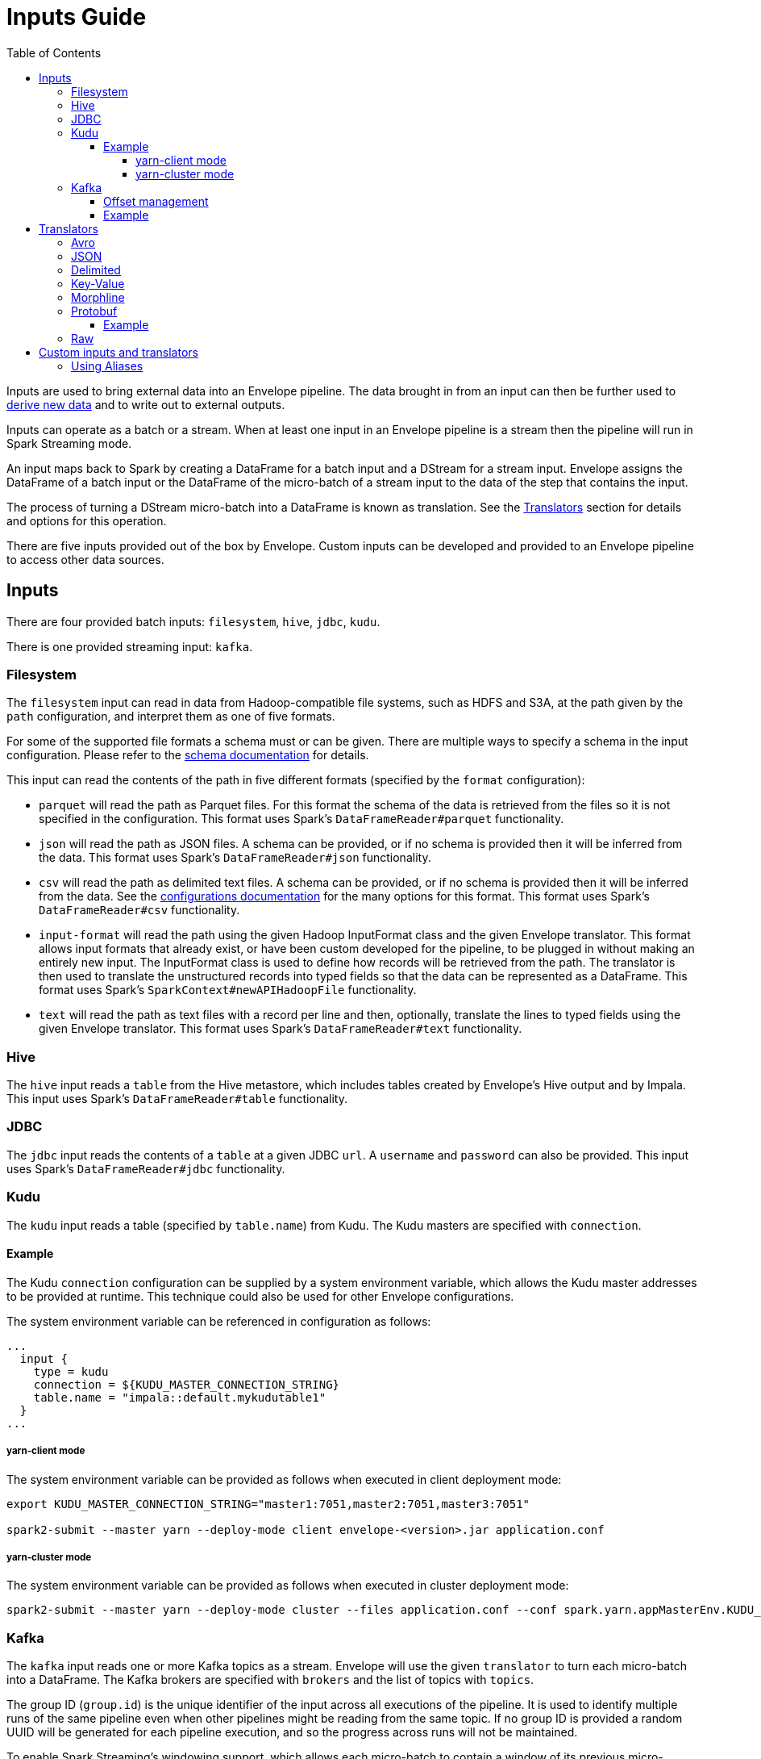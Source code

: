 = Inputs Guide
:toc: left
:toclevels: 5

Inputs are used to bring external data into an Envelope pipeline. The data brought in from an input can then be further used to <<derivers.adoc#,derive new data>> and to write out to external outputs.

Inputs can operate as a batch or a stream. When at least one input in an Envelope pipeline is a stream then the pipeline will run in Spark Streaming mode.

An input maps back to Spark by creating a DataFrame for a batch input and a DStream for a stream input. Envelope assigns the DataFrame of a batch input or the DataFrame of the micro-batch of a stream input to the data of the step that contains the input.

The process of turning a DStream micro-batch into a DataFrame is known as translation. See the <<Translators>> section for details and options for this operation.

There are five inputs provided out of the box by Envelope. Custom inputs can be developed and provided to an Envelope pipeline to access other data sources.

== Inputs

There are four provided batch inputs: `filesystem`, `hive`, `jdbc`, `kudu`.

There is one provided streaming input: `kafka`.

=== Filesystem

The `filesystem` input can read in data from Hadoop-compatible file systems, such as HDFS and S3A, at the path given by the `path` configuration, and interpret them as one of five formats.

For some of the supported file formats a schema must or can be given. There are multiple ways to specify a schema in the input configuration.  Please refer to the link:configurations.adoc#schema[schema documentation] for details.

This input can read the contents of the path in five different formats (specified by the `format` configuration):

- `parquet` will read the path as Parquet files. For this format the schema of the data is retrieved from the files so it is not specified in the configuration. This format uses Spark's `DataFrameReader#parquet` functionality.
- `json` will read the path as JSON files. A schema can be provided, or if no schema is provided then it will be inferred from the data. This format uses Spark's `DataFrameReader#json` functionality.
- `csv` will read the path as delimited text files. A schema can be provided, or if no schema is provided then it will be inferred from the data. See the <<configurations.adoc#inputs,configurations documentation>> for the many options for this format. This format uses Spark's `DataFrameReader#csv` functionality.
- `input-format` will read the path using the given Hadoop InputFormat class and the given Envelope translator. This format allows input formats that already exist, or have been custom developed for the pipeline, to be plugged in without making an entirely new input. The InputFormat class is used to define how records will be retrieved from the path. The translator is then used to translate the unstructured records into typed fields so that the data can be represented as a DataFrame. This format uses Spark's `SparkContext#newAPIHadoopFile` functionality.
- `text` will read the path as text files with a record per line and then, optionally, translate the lines to typed fields using the given Envelope translator. This format uses Spark's `DataFrameReader#text` functionality.

=== Hive

The `hive` input reads a `table` from the Hive metastore, which includes tables created by Envelope's Hive output and by Impala. This input uses Spark's `DataFrameReader#table` functionality.

=== JDBC

The `jdbc` input reads the contents of a `table` at a given JDBC `url`. A `username` and `password` can also be provided. This input uses Spark's `DataFrameReader#jdbc` functionality.

=== Kudu

The `kudu` input reads a table (specified by `table.name`) from Kudu. The Kudu masters are specified with `connection`.

==== Example

The Kudu `connection` configuration can be supplied by a system environment variable, which allows the Kudu master addresses to be provided at runtime. This technique could also be used for other Envelope configurations.

The system environment variable can be referenced in configuration as follows:

----
...
  input {
    type = kudu
    connection = ${KUDU_MASTER_CONNECTION_STRING}
    table.name = "impala::default.mykudutable1"
  }
...
----

===== yarn-client mode

The system environment variable can be provided as follows when executed in client deployment mode:

----
export KUDU_MASTER_CONNECTION_STRING="master1:7051,master2:7051,master3:7051"

spark2-submit --master yarn --deploy-mode client envelope-<version>.jar application.conf
----

===== yarn-cluster mode

The system environment variable can be provided as follows when executed in cluster deployment mode:

----
spark2-submit --master yarn --deploy-mode cluster --files application.conf --conf spark.yarn.appMasterEnv.KUDU_MASTER_CONNECTION_STRING="master1:7051,master2:7051,master3:7051"  envelope-<version>.jar application.conf
----

=== Kafka

The `kafka` input reads one or more Kafka topics as a stream. Envelope will use the given `translator` to turn each micro-batch into a DataFrame. The Kafka brokers are specified with `brokers` and the list of topics with `topics`.

The group ID (`group.id`) is the unique identifier of the input across all executions of the pipeline. It is used to identify multiple runs of the same pipeline even when other pipelines might be reading from the same topic. If no group ID is provided a random UUID will be generated for each pipeline execution, and so the progress across runs will not be maintained.

To enable Spark Streaming's windowing support, which allows each micro-batch to contain a window of its previous micro-batches, set `window.enable` to `true` and set `window.milliseconds` to the duration of the window. `window.slide.milliseconds` allows you to specify a sliding window.

==== Offset management

The Kafka input supports offset management that will store the latest processed offset of each partition of each topic of each group ID, and when the pipeline starts these offsets will be retrieved to start the stream from where it last successfully processed, even when data has arrived in the topics between runs.  Note that offset management (`offset.manage`) and stream windowing (`window.enable`) currently cannot be enabled at the same time.

By default, offsets will be stored using Kafka's offset commit API which uses a special Kafka topic for storage.  Alternatively, external storage can be specified using `offset.output`.  To disable offset management set `offset.manage` to `false`.

The external output (if specified, using `offset.output`) must be support random upsert mutations (i.e. implement `RandomOutput` and support the UPSERT mutation type) and must contain the four fields `group_id` (string), `topic` (string), `partition` (int) and `offset` (long). If the output requires the key fields to be specified (e.g. HBase, ZooKeeper) then provide the fields `group_id`, `topic`, `partition`.

==== Example

----
input {
  type = kafka
  brokers = "broker1:9092,..."
  topics = [topicname1,topicname2]
  group.id = applicationname
  translator {
    type = delimited
    delimiter = ","
    schema {
      type = flat
      field.names = [name,score,time]
      field.types = [string,int,long]
    }
  }
  offsets {
    manage = true
    output {
      type = kudu
      connection = "master1:7051,..."
      table.name = "impala::default.offsets"
    }
  }
}
----

== Translators

In Envelope the process of deserializing raw messages into structured rows is known as translation.

Envelope provides seven translator implementations.

=== Avro

_Documentation for this translator has not yet been added._

=== JSON

The `json` translator converts JSON strings into structured rows.
This is equivalent to using Spark SQL's `from_json` SQL function.

The translator must be configured with the schema of the JSON strings.
This schema is specified using the Avro schema format, either directly using `schema.literal`, or via a file using `schema.path`.

NOTE: Specifying the schema via the Avro schema format does not imply that the data itself is related to Avro records or files

=== Delimited

_Documentation for this translator has not yet been added._

=== Key-Value

_Documentation for this translator has not yet been added._

=== Morphline

_Documentation for this translator has not yet been added._

=== Protobuf

This `Translator` deserializes https://developers.google.com/protocol-buffers/docs/proto3[Protocol Buffers] objects using the `proto3` library. The translator reads the incoming Protobuf objects using a supplied `Descriptor` file as the schema. The resulting DataFrame also uses the supplied `Descriptor` as its schema.  The Protobuf objects themselves can be GZIP compressed.

NOTE: The `key` parameter of the `translate(byte[] key, byte[] value)` method is ignored; the Protobuf payload should be assigned to the `value` parameter.

Protobuf fields are mapped to the following Spark SQL types:

|===
|Field Type |DataType |Field Type |DataType

|double |DoubleType
|float |FloatType
|int32 |IntegerType
|int64 |LongType
|uint32 |IntegerType
|uint64 |LongType
|sint32 |IntegerType
|sint64 |LongType
|fixed32 |IntegerType
|fixed64 |LongType
|sfixed32 |IntegerType
|sfixed64 |LongType
|bool |BooleanType
|bytes |BinaryType
|string |StringType
|enum |StringType
|map |MapType
|message |StructType

|===

If the field is set to `repeating`, the field will be wrapped within an `ArrayType`.

If the field is a `oneof`, the child fields are flattened into discrete columns with the resulting `Row`.

NOTE: The following fields are not supported: `any`, `group`. In addition, `service` declarations are ignored.

NOTE: The translator ignores all _unknown_ fields.

==== Example

[source,hocon]
----
...
steps {
  InputStep {
    input {
      type = kafka
      brokers = "xyz.xyz.xyz:9092"
      topic = input-topic
      encoding = bytearray
      translator {
        type = protobuf
        schema {
          type = protobuf
          descriptor.filepath = the-protobuf-schema.desc
        }
      }
    }
  }
...
}
----

=== Raw

_Documentation for this translator has not yet been added._

== Custom inputs and translators

In cases that Envelope does not provide an input or translator for a required data source, a custom class can be developed and referenced in the Envelope pipeline.

To create a batch input implement the `BatchInput` interface, or to create a stream input implement the `StreamInput` interface. Translators must implement the `Translator` interface. With the implemented class compiled into its own jar file the input or translator can be referenced in the pipeline by using the fully qualified class name (or alias -- see below) as the input `type`, and it can be provided to the Envelope application using the `--jars` argument when calling `spark2-submit`.

=== Using Aliases

To use an alias in configuration files, Envelope needs to be able to find your class. First, your class will need to implement the `ProvidesAlias` interface. Next, place the implementation's fully qualified class name in a `META-INF/services/com.cloudera.labs.envelope.input.Input` or `META-INF/services/com.cloudera.labs.envelope.input.translator.Translator` file on the class path - the usual method is to package the file with your JAR.
